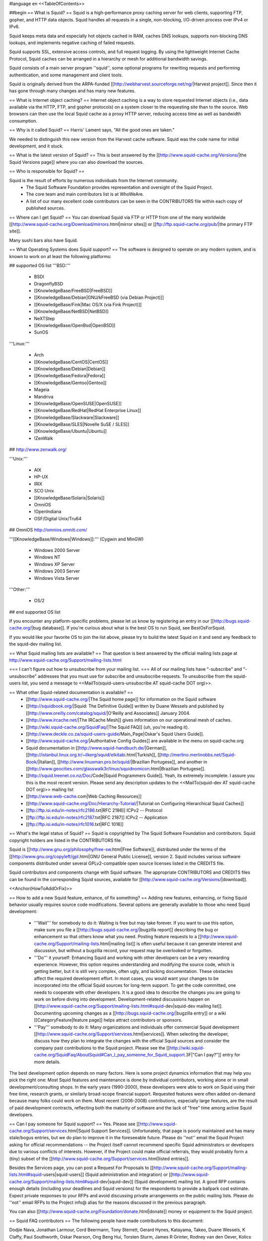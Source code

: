 #language en
<<TableOfContents>>

##begin
== What is Squid? ==
Squid is a high-performance proxy caching server for web clients, supporting FTP, gopher, and HTTP data objects.  Squid handles all requests in a single, non-blocking, I/O-driven process over IPv4 or IPv6.

Squid keeps meta data and especially hot objects cached in RAM, caches DNS lookups, supports non-blocking DNS lookups, and implements negative caching of failed requests.

Squid supports SSL, extensive access controls, and full request logging.  By using the lightweight Internet Cache Protocol, Squid caches can be arranged in a hierarchy or mesh for additional bandwidth savings.

Squid consists of a main server program ''squid'', some optional programs for rewriting requests and performing authentication, and some management and client tools.

Squid is originally derived from the ARPA-funded [[http://webharvest.sourceforge.net/ng/|Harvest project]]. Since then it has gone through many changes and has many new features.

== What is Internet object caching? ==
Internet object caching is a way to store requested Internet objects (i.e., data available via the HTTP, FTP, and gopher protocols) on a system closer to the requesting site than to the source. Web browsers can then use the local Squid cache as a proxy HTTP server, reducing access time as well as bandwidth consumption.

== Why is it called Squid? ==
Harris' Lament says, "All the good ones are taken."

We needed to distinguish this new version from the Harvest cache software.  Squid was the code name for initial development, and it stuck.

== What is the latest version of Squid? ==
This is best answered by the [[http://www.squid-cache.org/Versions/|the Squid Versions page]] where you can also download the sources.

== Who is responsible for Squid? ==

Squid is the result of efforts by numerous individuals from the Internet community.
 * The Squid Software Foundation provides representation and oversight of the Squid Project.
 * The core team and main contributors list is at WhoWeAre.
 * A list of our many excellent code contributors can be seen in the CONTRIBUTORS file within each copy of published sources.

== Where can I get Squid? ==
You can download Squid via FTP or HTTP from one of the many worldwide [[http://www.squid-cache.org/Download/mirrors.html|mirror sites]] or [[ftp://ftp.squid-cache.org/pub/|the primary FTP site]].

Many sushi bars also have Squid.

== What Operating Systems does Squid support? ==
The software is designed to operate on any modern system, and is known to work on at least the following platforms:

## supported OS list
'''BSD:'''

 * BSDI
 * DragonflyBSD
 * [[KnowledgeBase/FreeBSD|FreeBSD]]
 * [[KnowledgeBase/Debian|GNU/kFreeBSD (via Debian Project)]]
 * [[KnowledgeBase/Fink|Mac OS/X (via Fink Project)]]
 * [[KnowledgeBase/NetBSD|NetBSD]]
 * NeXTStep
 * [[KnowledgeBase/OpenBsd|OpenBSD]]
 * SunOS

'''Linux:'''

 * Arch
 * [[KnowledgeBase/CentOS|CentOS]]
 * [[KnowledgeBase/Debian|Debian]]
 * [[KnowledgeBase/Fedora|Fedora]]
 * [[KnowledgeBase/Gentoo|Gentoo]]
 * Mageia
 * Mandriva
 * [[KnowledgeBase/OpenSUSE|OpenSUSE]]
 * [[KnowledgeBase/RedHat|RedHat Enterprise Linux]]
 * [[KnowledgeBase/Slackware|Slackware]]
 * [[KnowledgeBase/SLES|Novelle SuSE / SLES]]
 * [[KnowledgeBase/Ubuntu|Ubuntu]]
 * !ZenWalk
## http://www.zenwalk.org/

'''Unix:'''

 * AIX
 * HP-UX
 * IRIX
 * SCO Unix
 * [[KnowledgeBase/Solaris|Solaris]]
 * OmniOS
 * !OpenIndiana
 * OSF/Digital Unix/Tru64
## OmniOS http://omnios.omniti.com/

'''[[KnowledgeBase/Windows|Windows]]:''' (Cygwin and MinGW)

 * Windows 2000 Server
 * Windows NT
 * Windows XP Server
 * Windows 2003 Server
 * Windows Vista Server

'''Other:'''

 * OS/2

## end supported OS list

If you encounter any platform-specific problems, please let us know by registering an entry in our [[http://bugs.squid-cache.org/|bug database]]. If you're curious about what is the best OS to run Squid, see BestOsForSquid.

If you would like your favorite OS to join the list above, please try to build the latest Squid on it and send any feedback to the squid-dev mailing list.

== What Squid mailing lists are available? ==
That question is best answered by the official mailing lists page at http://www.squid-cache.org/Support/mailing-lists.html

=== I can't figure out how to unsubscribe from your mailing list. ===
All of our mailing lists have "-subscribe" and "-unsubscribe" addresses that you must use for subscribe and unsubscribe requests.  To unsubscribe from the squid-users list, you send a message to <<MailTo(squid-users-unsubscribe AT squid-cache DOT org)>>.

== What other Squid-related documentation is available? ==
 * [[http://www.squid-cache.org/|The Squid home page]] for information on the Squid software
 * [[http://squidbook.org/|Squid: The Definitive Guide]] written by Duane Wessels and published by [[http://www.oreilly.com/catalog/squid/|O'Reilly and Associates]] January 2004.
 * [[http://www.ircache.net/|The IRCache Mesh]] gives information on our operational mesh of caches.
 * [[http://wiki.squid-cache.org/SquidFaq/|The Squid FAQ]] (uh, you're reading it).
 * [[http://www.deckle.co.za/squid-users-guide/Main_Page|Oskar's Squid Users Guide]].
 * [[http://www.squid-cache.org/|Authoritative Config Guides]] are available in the menu on squid-cache.org
 * Squid documentation in [[http://www.squid-handbuch.de/|German]], [[http://istanbul.linux.org.tr/~ilkerg/squid/elkitabi.html|Turkish]], [[http://merlino.merlinobbs.net/Squid-Book/|Italian]], [[http://www.linuxman.pro.br/squid/|Brazilian Portugese]], and another in [[http://www.geocities.com/glasswalk3r/linux/squidnomicon.html|Brazilian Portugese]].
 * [[http://squid.treenet.co.nz/Doc/Code|Squid Programmers Guide]]. Yeah, its extremely incomplete. I assure you this is the most recent version. Please send any description updates to the <<MailTo(squid-dev AT squid-cache DOT org)>> mailing list
 * [[http://www.web-cache.com|Web Caching Resources]]
 * [[http://www.squid-cache.org/Doc/Hierarchy-Tutorial/|Tutorial on Configuring Hierarchical Squid Caches]]
 * [[ftp://ftp.isi.edu/in-notes/rfc2186.txt|RFC 2186]] ICPv2 -- Protocol
 * [[ftp://ftp.isi.edu/in-notes/rfc2187.txt|RFC 2187]] ICPv2 -- Application
 * [[ftp://ftp.isi.edu/in-notes/rfc1016.txt|RFC 1016]]

== What's the legal status of Squid? ==
Squid is copyrighted by The Squid Software Foundation and contributors. Squid copyright holders are listed in the CONTRIBUTORS file.

Squid is [[http://www.gnu.org/philosophy/free-sw.html|Free Software]], distributed under the terms of the [[http://www.gnu.org/copyleft/gpl.html|GNU General Public License]], version 2. Squid includes various software components distributed under several GPLv2-compatible open source licenses listed in the CREDITS file.

Squid contributors and components change with Squid software. The appropriate CONTRIBUTORS and CREDITS files can be found in the corresponding Squid sources, available for [[http://www.squid-cache.org/Versions/|download]].

<<Anchor(HowToAddOrFix)>>

== How to add a new Squid feature, enhance, of fix something? ==
Adding new features, enhancing, or fixing Squid behavior usually requires source code modifications. Several options are generally available to those who need Squid development:

 * '''Wait''' for somebody to do it: Waiting is free but may take forever. If you want to use this option, make sure you file a [[http://bugs.squid-cache.org/|bugzilla report]] describing the bug or enhancement so that others know what you need. Posting feature requests to a [[http://www.squid-cache.org/Support/mailing-lists.html|mailing list]] is often useful because it can generate interest and discussion, but without a bugzilla record, your request may be overlooked or forgotten.

 * '''Do''' it yourself: Enhancing Squid and working with other developers can be a very rewarding experience. However, this option requires understanding and modifying the source code, which is getting better, but it is still very complex, often ugly, and lacking documentation. These obstacles affect the required development effort. In most cases, you would want your changes to be incorporated into the official Squid sources for long-term support. To get the code committed, one needs to cooperate with other developers. It is a good idea to describe the changes you are going to work on before diving into development. Development-related discussions happen on [[http://www.squid-cache.org/Support/mailing-lists.html#squid-dev|squid-dev mailing list]]. Documenting upcoming changes as a [[http://bugs.squid-cache.org/|bugzilla entry]] or a wiki [[CategoryFeature|feature page]] helps attract contributors or sponsors.

 * '''Pay''' somebody to do it: Many organizations and individuals offer commercial Squid development [[http://www.squid-cache.org/Support/services.html|services]]. When selecting the developer, discuss how they plan to integrate the changes with the official Squid sources and consider the company past contributions to the Squid project. Please see the [[http://wiki.squid-cache.org/SquidFaq/AboutSquid#Can_I_pay_someone_for_Squid_support.3F|"Can I pay?"]] entry for more details.

The best development option depends on many factors. Here is some project dynamics information that may help you pick the right one: Most Squid features and maintenance is done by individual contributors, working alone or in small development/consulting shops. In the early years (1990-2000), these developers were able to work on Squid using their free time, research grants, or similarly broad-scope financial support. Requested features were often added on-demand because many folks could work on them. Most recent (2006-2008) contributions, especially large features, are the result of paid development contracts, reflecting both the maturity of software and the lack of "free" time among active Squid developers.

== Can I pay someone for Squid support? ==
Yes.  Please see [[http://www.squid-cache.org/Support/services.html|Squid Support Services]]. Unfortunately, that page is poorly maintained and has many stale/bogus entries, but we do plan to improve it in the foreseeable future. Please do ''not'' email the Squid Project asking for official recommendations -- the Project itself cannot recommend specific Squid administrators or developers due to various conflicts of interests. However, if the Project could make official referrals, they would probably form a (tiny) subset of the [[http://www.squid-cache.org/Support/services.html|listed entries]].

Besides the Services page, you can post a Request For Proposals to [[http://www.squid-cache.org/Support/mailing-lists.html#squid-users|squid-users]] (Squid administration and integration) or [[http://www.squid-cache.org/Support/mailing-lists.html#squid-dev|squid-dev]] (Squid development) mailing list. A good RFP contains enough details (including your deadlines and Squid versions) for the respondents to provide a ballpark cost estimate. Expect private responses to your RFPs and avoid discussing private arrangements on the public mailing lists. Please do ''not'' email RFPs to the Project info@ alias for the reasons discussed in the previous paragraph.

You can also [[http://www.squid-cache.org/Foundation/donate.html|donate]] money or equipment to the Squid project.

== Squid FAQ contributors ==
The following people have made contributions to this document:

Dodjie Nava, Jonathan Larmour, Cord Beermann, Tony Sterrett, Gerard Hynes, Katayama, Takeo, Duane Wessels, K Claffy, Paul Southworth, Oskar Pearson, Ong Beng Hui, Torsten Sturm, James R Grinter, Rodney van den Oever, Kolics Bertold, Carson Gaspar, Michael O'Reilly, Hume Smith, Richard Ayres, John Saunders, Miquel van Smoorenburg, David J N Begley, Kevin Sartorelli, Andreas Doering, Mark Visser, tom minchin, Jens-S. Vöckler, Andre Albsmeier, Doug Nazar, HenrikNordstrom, Mark Reynolds, Arjan de Vet, Peter Wemm, John Line, Jason Armistead, Chris Tilbury, Jeff Madison, Mike Batchelor, Bill Bogstad, Radu Greab, F.J. Bosscha, Brian Feeny, Martin Lyons, David Luyer, Chris Foote, Jens Elkner, Simon White, Jerry Murdock, Gerard Eviston, Rob Poe, FrancescoChemolli, ReubenFarrelly AlexRousskov AmosJeffries

== About This Document ==
## The Squid FAQ is copyrighted (2006) by The Squid Core Team.
This FAQ was maintained for a long time as an XML Docbook file. It was converted to a Wiki in March 2006. The wiki is now the authoritative version.

== Want to contribute? ==
We always welcome help keeping the Squid FAQ up-to-date. If you would like to help out, please register with this Wiki and type away. Please also send a note to the wiki operator <<MailTo(wiki AT kinkie DOT it)>> to inform him of your changes.

##end
----
Back to the SquidFaq
